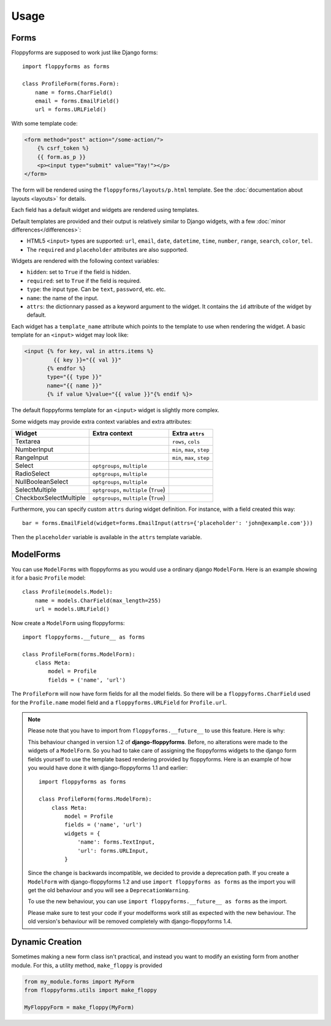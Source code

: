 Usage
=====

Forms
`````

Floppyforms are supposed to work just like Django forms::

    import floppyforms as forms

    class ProfileForm(forms.Form):
        name = forms.CharField()
        email = forms.EmailField()
        url = forms.URLField()

With some template code:

.. code-block:: jinja

    <form method="post" action="/some-action/">
        {% csrf_token %}
        {{ form.as_p }}
        <p><input type="submit" value="Yay!"></p>
    </form>

The form will be rendered using the ``floppyforms/layouts/p.html`` template.
See the :doc:`documentation about layouts <layouts>` for details.

Each field has a default widget and widgets are rendered using templates.

Default templates are provided and their output is relatively similar to
Django widgets, with a few :doc:`minor differences</differences>`:

* HTML5 ``<input>`` types are supported: ``url``, ``email``, ``date``,
  ``datetime``, ``time``, ``number``, ``range``, ``search``, ``color``,
  ``tel``.

* The ``required`` and ``placeholder`` attributes are also supported.

Widgets are rendered with the following context variables:

* ``hidden``: set to ``True`` if the field is hidden.
* ``required``: set to ``True`` if the field is required.
* ``type``: the input type. Can be ``text``, ``password``, etc. etc.
* ``name``: the name of the input.
* ``attrs``: the dictionnary passed as a keyword argument to the widget. It
  contains the ``id`` attribute of the widget by default.

Each widget has a ``template_name`` attribute which points to the template to
use when rendering the widget. A basic template for an ``<input>`` widget may
look like:

.. code-block:: jinja

    <input {% for key, val in attrs.items %}
             {{ key }}="{{ val }}"
           {% endfor %}
           type="{{ type }}"
           name="{{ name }}"
           {% if value %}value="{{ value }}"{% endif %}>

The default floppyforms template for an ``<input>`` widget is slightly more
complex.

Some widgets may provide extra context variables and extra attributes:

====================== ====================================== ==============
Widget                 Extra context                          Extra ``attrs``
====================== ====================================== ==============
Textarea                                                      ``rows``, ``cols``
NumberInput                                                   ``min``, ``max``,  ``step``
RangeInput                                                    ``min``, ``max``, ``step``
Select                 ``optgroups``, ``multiple``
RadioSelect            ``optgroups``, ``multiple``
NullBooleanSelect      ``optgroups``, ``multiple``
SelectMultiple         ``optgroups``, ``multiple`` (``True``)
CheckboxSelectMultiple ``optgroups``, ``multiple`` (``True``)
====================== ====================================== ==============

Furthermore, you can specify custom ``attrs`` during widget definition. For
instance, with a field created this way::

    bar = forms.EmailField(widget=forms.EmailInput(attrs={'placeholder': 'john@example.com'}))

Then the ``placeholder`` variable is available in the ``attrs`` template
variable.

.. _usage-modelforms:

ModelForms
``````````

You can use ``ModelForms`` with floppyforms as you would use a ordinary django
``ModelForm``.  Here is an example showing it for a basic ``Profile`` model::

    class Profile(models.Model):
        name = models.CharField(max_length=255)
        url = models.URLField()

Now create a ``ModelForm`` using floppyforms::

    import floppyforms.__future__ as forms

    class ProfileForm(forms.ModelForm):
        class Meta:
            model = Profile
            fields = ('name', 'url')

The ``ProfileForm`` will now have form fields for all the model fields. So
there will be a ``floppyforms.CharField`` used for the ``Profile.name`` model
field and a ``floppyforms.URLField`` for ``Profile.url``.

.. note::

    Please note that you have to import from ``floppyforms.__future__`` to use
    this feature. Here is why:

    This behaviour changed in version 1.2 of **django-floppyforms**. Before,
    no alterations were made to the widgets of a ``ModelForm``. So you had to
    take care of assigning the floppyforms widgets to the django form fields
    yourself to use the template based rendering provided by floppyforms. Here
    is an example of how you would have done it with django-floppyforms 1.1
    and earlier::

        import floppyforms as forms

        class ProfileForm(forms.ModelForm):
            class Meta:
                model = Profile
                fields = ('name', 'url')
                widgets = {
                    'name': forms.TextInput,
                    'url': forms.URLInput,
                }

    Since the change is backwards incompatible, we decided to provide a
    deprecation path. If you create a ``ModelForm`` with django-floppyforms
    1.2 and use ``import floppyforms as forms`` as the import you will get the
    old behaviour and you will see a ``DeprecationWarning``.

    To use the new behaviour, you can use ``import floppyforms.__future__ as
    forms`` as the import.

    Please make sure to test your code if your modelforms work still as
    expected with the new behaviour. The old version's behaviour will be
    removed completely with django-floppyforms 1.4.


Dynamic Creation
````````````````

Sometimes making a new form class isn't practical, and instead you want to modify
an existing form from another module. For this, a utility method, ``make_floppy``
is provided

.. code-block:: python

    from my_module.forms import MyForm
    from floppyforms.utils import make_floppy

    MyFloppyForm = make_floppy(MyForm)
